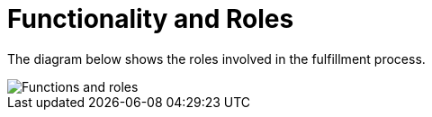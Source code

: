 = Functionality and Roles

The diagram below shows the roles involved in the fulfillment process.

image::images/functionality-and-roles.png[Functions and roles, align="center"]

